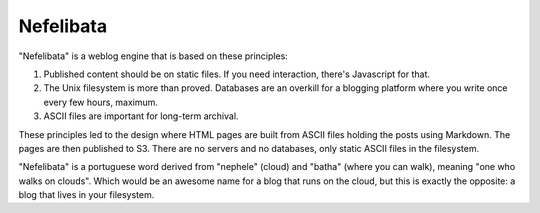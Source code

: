 Nefelibata
==========

"Nefelibata" is a weblog engine that is based on these principles:

1. Published content should be on static files. If you need interaction, there's
   Javascript for that. 

2. The Unix filesystem is more than proved. Databases are an overkill for a 
   blogging platform where you write once every few hours, maximum.

3. ASCII files are important for long-term archival.

These principles led to the design where HTML pages are built from ASCII files
holding the posts using Markdown. The pages are then published to S3. There are
no servers and no databases, only static ASCII files in the filesystem.

"Nefelibata" is a portuguese word derived from "nephele" (cloud) and "batha"
(where you can walk), meaning "one who walks on clouds". Which would be an
awesome name for a blog that runs on the cloud, but this is exactly the
opposite: a blog that lives in your filesystem.
